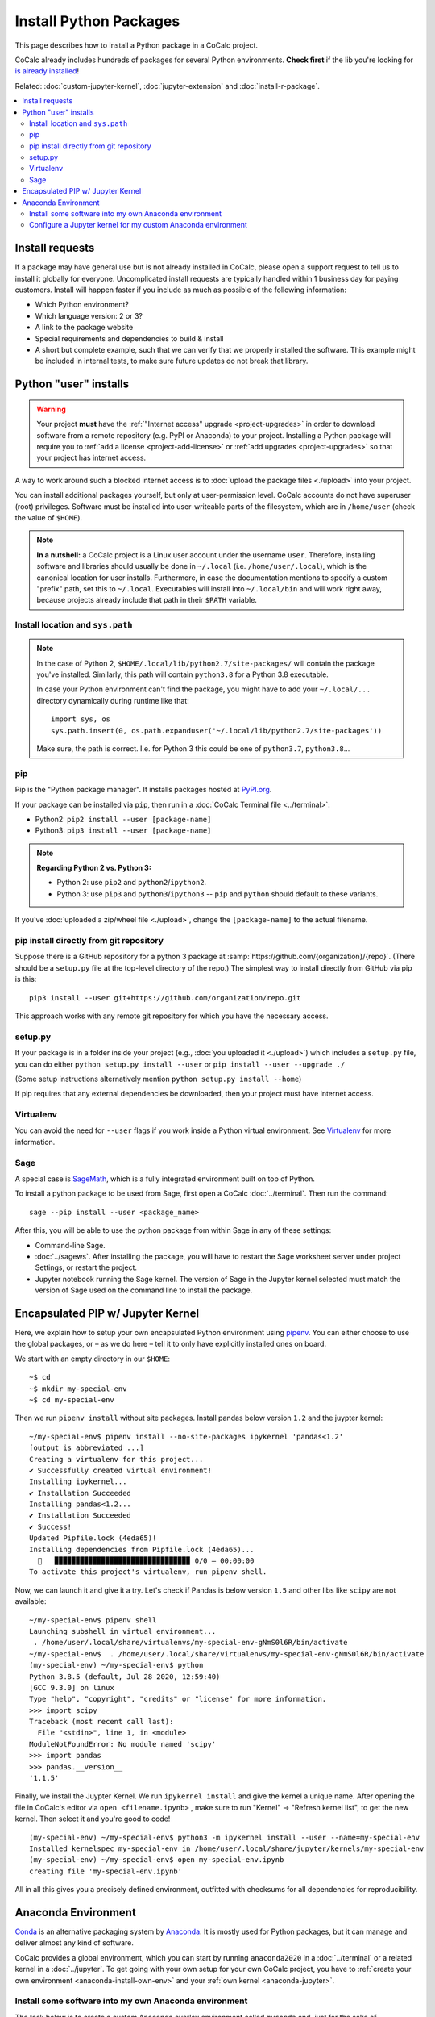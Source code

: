 .. index:: Python Packages
.. _install-python-packages:

============================
Install Python Packages
============================

This page describes how to install a Python package in a CoCalc project.

CoCalc already includes hundreds of packages for several Python environments.
**Check first** if the lib you're looking for `is already installed <https://cocalc.com/doc/software-python.html>`_!

Related: :doc:`custom-jupyter-kernel`, :doc:`jupyter-extension` and :doc:`install-r-package`.


.. contents::
   :local:
   :depth: 3

Install requests
===================

If a package may have general use but is not already installed in CoCalc,
please open a support request to tell us to install it globally for everyone.
Uncomplicated install requests are typically handled within 1 business day for paying customers.
Install will happen faster if you include as much as possible of the following information:

* Which Python environment?
* Which language version: 2 or 3?
* A link to the package website
* Special requirements and dependencies to build & install
* A short but complete example, such that we can verify that we properly installed the software. This example might be included in internal tests, to make sure future updates do not break that library.


.. _python-pkg-install-user:

Python "user" installs
===================================


.. warning::

    Your project **must** have the :ref:`"Internet access" upgrade <project-upgrades>` in order to download software from a remote repository (e.g. PyPI or Anaconda) to your project.
    Installing a Python package will require you to :ref:`add a license <project-add-license>` or :ref:`add upgrades <project-upgrades>` so that your project has internet access.

A way to work around such a blocked internet access
is to :doc:`upload the package files <./upload>` into your project.

You can install additional packages yourself, but only at user-permission level.
CoCalc accounts do not have superuser (root) privileges.
Software must be installed into user-writeable parts of the filesystem, which are in ``/home/user`` (check the value of ``$HOME``).


.. note::

    **In a nutshell:** a CoCalc project is a Linux user account under the username ``user``.
    Therefore, installing software and libraries should usually be done in ``~/.local`` (i.e. ``/home/user/.local``),
    which is the canonical location for user installs.
    Furthermore, in case the documentation mentions to specify a custom "prefix" path,
    set this to ``~/.local``.
    Executables will install into ``~/.local/bin`` and will work right away,
    because projects already include that path in their ``$PATH`` variable.


Install location and ``sys.path``
------------------------------------

.. note::

    In the case of Python 2, ``$HOME/.local/lib/python2.7/site-packages/`` will contain the package you've installed.
    Similarly, this path will contain ``python3.8`` for a Python 3.8 executable.

    In case your Python environment can't find the package,
    you might have to add your ``~/.local/...`` directory dynamically during runtime like that::

        import sys, os
        sys.path.insert(0, os.path.expanduser('~/.local/lib/python2.7/site-packages'))

    Make sure, the path is correct.
    I.e. for Python 3 this could be one of ``python3.7``, ``python3.8``...

pip
------------------------------------

Pip is the "Python package manager".
It installs packages hosted at `PyPI.org <https://pypi.org/>`_.

If your package can be installed via ``pip``,
then run in a :doc:`CoCalc Terminal file <../terminal>`:

* Python2: ``pip2 install --user [package-name]``
* Python3: ``pip3 install --user [package-name]``

.. note::

    **Regarding Python 2 vs. Python 3:**

    * Python 2: use ``pip2`` and ``python2``/``ipython2``.
    * Python 3: use ``pip3`` and ``python3``/``ipython3`` -- ``pip`` and ``python`` should default to these variants.

If you've :doc:`uploaded a zip/wheel file <./upload>`,
change the ``[package-name]`` to the actual filename.

pip install directly from git repository
---------------------------------------------

Suppose there is a GitHub repository for a python 3 package at :samp:`https://github.com/{organization}/{repo}`. (There should be a ``setup.py`` file at the top-level directory of the repo.)
The simplest way to install directly from GitHub via pip is this::

    pip3 install --user git+https://github.com/organization/repo.git

This approach works with any remote git repository for which you have the necessary access.


setup.py
------------------------------------

If your package is in a folder inside your project
(e.g., :doc:`you uploaded it <./upload>`) which includes a ``setup.py`` file,
you can do either ``python setup.py install --user`` or ``pip install --user --upgrade ./``

(Some setup instructions alternatively mention ``python setup.py install --home``)

If pip requires that any external dependencies be downloaded, then your project must have internet access.



Virtualenv
------------------------------------

You can avoid the need for ``--user`` flags if you work inside a Python virtual environment.
See  `Virtualenv`_ for more information.




.. _sage-install-python-pkg:

Sage
------------------------------------

A special case is `SageMath`_, which is a fully integrated environment built on top of Python.

To install a python package to be used from Sage, first open a CoCalc :doc:`../terminal`. Then run the command::

    sage --pip install --user <package_name>

After this, you will be able to use the python package from within Sage in any of these settings:

* Command-line Sage.
* :doc:`../sagews`. After installing the package, you will have to restart the Sage worksheet server under project Settings, or restart the project.
* Jupyter notebook running the Sage kernel. The version of Sage in the Jupyter kernel selected must match the version of Sage used on the command line to install the package.


Encapsulated PIP w/ Jupyter Kernel
======================================

Here, we explain how to setup your own encapsulated Python environment using `pipenv`_.
You can either choose to use the global packages,
or – as we do here – tell it to only have explicitly installed ones on board.

We start with an empty directory in our ``$HOME``::

    ~$ cd
    ~$ mkdir my-special-env
    ~$ cd my-special-env

Then we run ``pipenv install`` without site packages. Install pandas below version ``1.2`` and the juypter kernel::

    ~/my-special-env$ pipenv install --no-site-packages ipykernel 'pandas<1.2'
    [output is abbreviated ...]
    Creating a virtualenv for this project...
    ✔ Successfully created virtual environment! 
    Installing ipykernel...
    ✔ Installation Succeeded 
    Installing pandas<1.2...
    ✔ Installation Succeeded 
    ✔ Success! 
    Updated Pipfile.lock (4eda65)!
    Installing dependencies from Pipfile.lock (4eda65)...
      🐍   ▉▉▉▉▉▉▉▉▉▉▉▉▉▉▉▉▉▉▉▉▉▉▉▉▉▉▉▉▉▉▉▉ 0/0 — 00:00:00
    To activate this project's virtualenv, run pipenv shell.

Now, we can launch it and give it a try. Let's check if Pandas is below version ``1.5`` and other libs like ``scipy`` are not available::

    ~/my-special-env$ pipenv shell
    Launching subshell in virtual environment...
     . /home/user/.local/share/virtualenvs/my-special-env-gNmS0l6R/bin/activate
    ~/my-special-env$  . /home/user/.local/share/virtualenvs/my-special-env-gNmS0l6R/bin/activate
    (my-special-env) ~/my-special-env$ python
    Python 3.8.5 (default, Jul 28 2020, 12:59:40) 
    [GCC 9.3.0] on linux
    Type "help", "copyright", "credits" or "license" for more information.
    >>> import scipy
    Traceback (most recent call last):
      File "<stdin>", line 1, in <module>
    ModuleNotFoundError: No module named 'scipy'
    >>> import pandas
    >>> pandas.__version__
    '1.1.5'

Finally, we install the Juypter Kernel. We run ``ipykernel install`` and give the kernel a unique name.
After opening the file in CoCalc's editor via ``open <filename.ipynb>`` ,
make sure to run "Kernel" → "Refresh kernel list", to get the new kernel.
Then select it and you're good to code!

::

    (my-special-env) ~/my-special-env$ python3 -m ipykernel install --user --name=my-special-env
    Installed kernelspec my-special-env in /home/user/.local/share/jupyter/kernels/my-special-env
    (my-special-env) ~/my-special-env$ open my-special-env.ipynb
    creating file 'my-special-env.ipynb'

All in all this gives you a precisely defined environment, outfitted with checksums for all dependencies for reproducibility.

.. _anaconda-install:

Anaconda Environment
=======================

`Conda <https://conda.io/en/latest/>`_ is an alternative packaging system by `Anaconda <https://anaconda.org/>`_.
It is mostly used for Python packages, but it can manage and deliver almost any kind of software.

CoCalc provides a global environment, which you can start by running ``anaconda2020`` in a :doc:`../terminal` or a related kernel in a :doc:`../jupyter`.
To get going with your own setup for your own CoCalc project,
you have to :ref:`create your own environment <anaconda-install-own-env>`
and your :ref:`own kernel <anaconda-jupyter>`.

.. _anaconda-install-own-env:

Install some software into my own Anaconda environment
------------------------------------------------------------

The task below is to create a custom Anaconda overlay environment called ``myconda`` and, just for the sake of explanation,

1. install "Microsoft's Open R" (which is an enhanced version of R by Microsoft).
2. Install the plotly library from PyPI

To get it installed in Anaconda as a user, do this:

1. Open a terminal.

2. Type ``anaconda2020``

3. Type ``conda create -n myconda -c mro r`` This creates a new local environment called "myconda" (name it as you wish) with the package "r" as its source coming from the channel "mro" (Microsoft's Open R). Instead of that, you can add any other anaconda package in that spot. The example from the documentation is biopython, see http://conda.pydata.org/docs/using/envs.html#create-an-environment.

4. When installing, it briefly shows you that it ends up in ``~/.conda/envs/myconda/....`` in your local files. Now that we have it installed, we can get out of this "root" environment via source deactivate or restart the session. In any case, you are back in the the normal Linux terminal environment.

5. Now run this: ``source ~/.conda/envs/myconda/bin/activate myconda`` Note that myconda is the name specified above, and the prompt switches to ``(myconda) $``. Typing ``which R`` shows: ``/projects/xxx-xxx-xxx/.conda/envs/myconda/bin/R`` and of course, just running ``R`` gives::

    R version 3.2.3 (2015-12-10) -- "Wooden Christmas-Tree"
    Copyright (C) 2015 The R Foundation for Statistical Computing
    Platform: x86_64-pc-linux-gnu (64-bit)
    [...]
    Microsoft R Open 3.2.3
    Default CRAN mirror snapshot taken on 2016-01-01
    The enhanced R distribution from Microsoft

6. In the very same spirit, you can also run pip installations::

    (myconda)~$ pip install plotly
    Downloading/unpacking plotly
    [...]
    Successfully installed plotly requests six pytz
    (myconda)~$ python -c 'import plotly; print(plotly)'
    <module 'plotly' from '/projects/20e4a191-73ea-4921-80e9-0a5d792fc511/.local/lib/python2.7/site-packages/plotly/__init__.pyc'>

Note that since I'm still in my own "myconda" overlay environment, the ``--user`` switch in ``pip install`` wasn't necessary. (Otherwise, it would be necessary.)



.. _anaconda-jupyter:

Configure a Jupyter kernel for my custom Anaconda environment
--------------------------------------------------------------------


With Anaconda's ``conda`` environment and software manager, you can `create custom environments <https://conda.io/docs/user-guide/tasks/manage-environments.html>`_ with specific versions of Python, R, and their packages. This is similar to capabilities provided by Python's environment manager, `Virtualenv`_.

Suppose you want to create a custom Anaconda environment with the ``mdtraj`` package and be able to use this environment in a Jupyter notebook. Here's how:

1. Follow these steps in `a .term file in CoCalc <../terminal>`_. In the last step, the display name of the new kernel is changed so that it does not duplicate the name of kernel installed by CoCalc::

        ~$ mkdir -p ~/.local/share/jupyter/kernels
        ~$ anaconda2020
        (root) ~$ conda create --name mymdtraj mdtraj
        (root) ~$ source activate mymdtraj
        (mymdtraj) ~$ conda install ipykernel
        (mymdtraj) ~$ source deactivate
        ~$ mv ~/.conda/envs/mymdtraj/share/jupyter/kernels/python3 ~/.local/share/jupyter/kernels/mymdtraj
        ~$ open ~/.local/share/jupyter/kernels/mymdtraj/kernel.json
        ## change display_name from "Python 3" to "My mdtraj" and save the file

2. Open a new Jupyter notebook in CoCalc.
3. Click on the `Kernel` button and look for your new kernel, "My mdtraj", or whatever you used for ``display_name`` in ``kernel.json``. If you don't see your new kernel, scroll to the bottom of the Kernel menu and click `Refresh Kernel List`, and your new kernel should appear.
4. Select the new kernel. You will now be running the environment you created with the ``conda create`` command.


.. _Virtualenv: https://virtualenv.pypa.io/en/stable/userguide/

.. _pipenv: https://pipenv.pypa.io/en/latest/

.. _SageMath: https://sagemath.org
